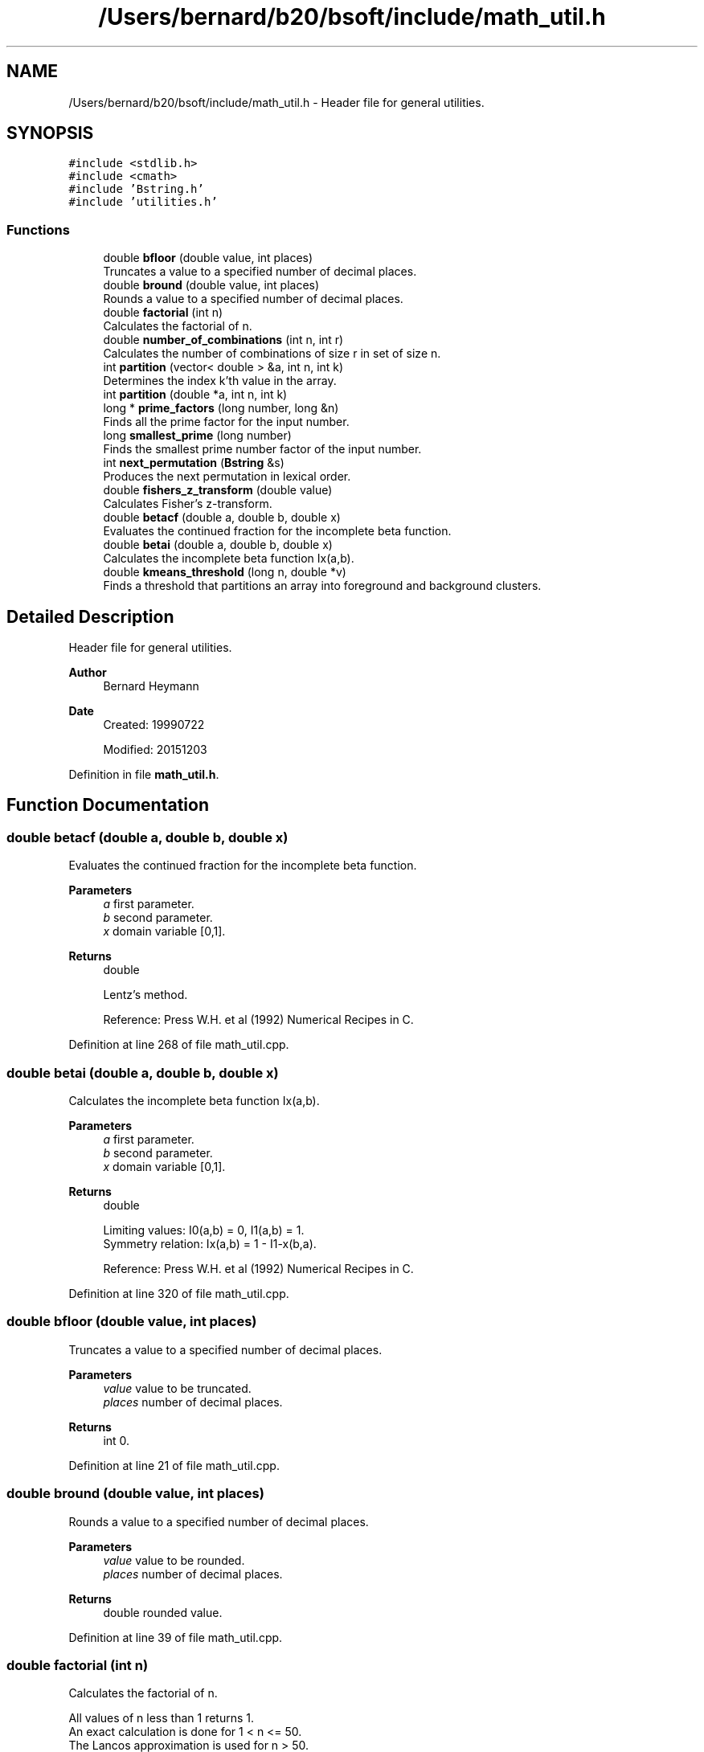 .TH "/Users/bernard/b20/bsoft/include/math_util.h" 3 "Wed Sep 1 2021" "Version 2.1.0" "Bsoft" \" -*- nroff -*-
.ad l
.nh
.SH NAME
/Users/bernard/b20/bsoft/include/math_util.h \- Header file for general utilities\&.  

.SH SYNOPSIS
.br
.PP
\fC#include <stdlib\&.h>\fP
.br
\fC#include <cmath>\fP
.br
\fC#include 'Bstring\&.h'\fP
.br
\fC#include 'utilities\&.h'\fP
.br

.SS "Functions"

.in +1c
.ti -1c
.RI "double \fBbfloor\fP (double value, int places)"
.br
.RI "Truncates a value to a specified number of decimal places\&. "
.ti -1c
.RI "double \fBbround\fP (double value, int places)"
.br
.RI "Rounds a value to a specified number of decimal places\&. "
.ti -1c
.RI "double \fBfactorial\fP (int n)"
.br
.RI "Calculates the factorial of n\&. "
.ti -1c
.RI "double \fBnumber_of_combinations\fP (int n, int r)"
.br
.RI "Calculates the number of combinations of size r in set of size n\&. "
.ti -1c
.RI "int \fBpartition\fP (vector< double > &a, int n, int k)"
.br
.RI "Determines the index k'th value in the array\&. "
.ti -1c
.RI "int \fBpartition\fP (double *a, int n, int k)"
.br
.ti -1c
.RI "long * \fBprime_factors\fP (long number, long &n)"
.br
.RI "Finds all the prime factor for the input number\&. "
.ti -1c
.RI "long \fBsmallest_prime\fP (long number)"
.br
.RI "Finds the smallest prime number factor of the input number\&. "
.ti -1c
.RI "int \fBnext_permutation\fP (\fBBstring\fP &s)"
.br
.RI "Produces the next permutation in lexical order\&. "
.ti -1c
.RI "double \fBfishers_z_transform\fP (double value)"
.br
.RI "Calculates Fisher's z-transform\&. "
.ti -1c
.RI "double \fBbetacf\fP (double a, double b, double x)"
.br
.RI "Evaluates the continued fraction for the incomplete beta function\&. "
.ti -1c
.RI "double \fBbetai\fP (double a, double b, double x)"
.br
.RI "Calculates the incomplete beta function Ix(a,b)\&. "
.ti -1c
.RI "double \fBkmeans_threshold\fP (long n, double *v)"
.br
.RI "Finds a threshold that partitions an array into foreground and background clusters\&. "
.in -1c
.SH "Detailed Description"
.PP 
Header file for general utilities\&. 


.PP
\fBAuthor\fP
.RS 4
Bernard Heymann 
.RE
.PP
\fBDate\fP
.RS 4
Created: 19990722 
.PP
Modified: 20151203 
.RE
.PP

.PP
Definition in file \fBmath_util\&.h\fP\&.
.SH "Function Documentation"
.PP 
.SS "double betacf (double a, double b, double x)"

.PP
Evaluates the continued fraction for the incomplete beta function\&. 
.PP
\fBParameters\fP
.RS 4
\fIa\fP first parameter\&. 
.br
\fIb\fP second parameter\&. 
.br
\fIx\fP domain variable [0,1]\&. 
.RE
.PP
\fBReturns\fP
.RS 4
double 
.br
 
.PP
.nf
Lentz's method.

.fi
.PP
 Reference: Press W\&.H\&. et al (1992) Numerical Recipes in C\&. 
.RE
.PP

.PP
Definition at line 268 of file math_util\&.cpp\&.
.SS "double betai (double a, double b, double x)"

.PP
Calculates the incomplete beta function Ix(a,b)\&. 
.PP
\fBParameters\fP
.RS 4
\fIa\fP first parameter\&. 
.br
\fIb\fP second parameter\&. 
.br
\fIx\fP domain variable [0,1]\&. 
.RE
.PP
\fBReturns\fP
.RS 4
double 
.br
 
.PP
.nf
Limiting values: I0(a,b) = 0, I1(a,b) = 1.
Symmetry relation: Ix(a,b) = 1 - I1-x(b,a).

.fi
.PP
 Reference: Press W\&.H\&. et al (1992) Numerical Recipes in C\&. 
.RE
.PP

.PP
Definition at line 320 of file math_util\&.cpp\&.
.SS "double bfloor (double value, int places)"

.PP
Truncates a value to a specified number of decimal places\&. 
.PP
\fBParameters\fP
.RS 4
\fIvalue\fP value to be truncated\&. 
.br
\fIplaces\fP number of decimal places\&. 
.RE
.PP
\fBReturns\fP
.RS 4
int 0\&. 
.RE
.PP

.PP
Definition at line 21 of file math_util\&.cpp\&.
.SS "double bround (double value, int places)"

.PP
Rounds a value to a specified number of decimal places\&. 
.PP
\fBParameters\fP
.RS 4
\fIvalue\fP value to be rounded\&. 
.br
\fIplaces\fP number of decimal places\&. 
.RE
.PP
\fBReturns\fP
.RS 4
double rounded value\&. 
.RE
.PP

.PP
Definition at line 39 of file math_util\&.cpp\&.
.SS "double factorial (int n)"

.PP
Calculates the factorial of n\&. 
.PP
.nf
All values of n less than 1 returns 1.
An exact calculation is done for 1 < n <= 50.
The Lancos approximation is used for n > 50.
Factorials of integers larger than 170 exceeds the capacity of a 
double and causes program termination.
The largest relative error is for 170: 1.22378e-13.

.fi
.PP
 Reference: Press W\&.H\&. et al (1992) Numerical Recipes in C\&.
.PP
\fBParameters\fP
.RS 4
\fIn\fP integer\&. 
.RE
.PP
\fBReturns\fP
.RS 4
double factorial of n, <0 on error\&. 
.RE
.PP

.PP
Definition at line 66 of file math_util\&.cpp\&.
.SS "double fishers_z_transform (double value)"

.PP
Calculates Fisher's z-transform\&. 
.PP
\fBParameters\fP
.RS 4
\fIvalue\fP a value\&. 
.RE
.PP
\fBReturns\fP
.RS 4
double z value\&. 
.PP
.nf
Fisher's z-transform is given by:
    z = 0.5*log((1+v)/(1-v))

.fi
.PP
 Reference: Press W\&.H\&. et al (1992) Numerical Recipes in C\&. 
.RE
.PP

.PP
Definition at line 249 of file math_util\&.cpp\&.
.SS "double kmeans_threshold (long n, double * v)"

.PP
Finds a threshold that partitions an array into foreground and background clusters\&. 
.PP
\fBParameters\fP
.RS 4
\fIn\fP number of array elements\&. 
.br
\fIv\fP array\&. 
.RE
.PP
\fBReturns\fP
.RS 4
double threshold\&. 
.br
 
.PP
.nf
Limiting values: I0(a,b) = 0, I1(a,b) = 1.
Symmetry relation: Ix(a,b) = 1 - I1-x(b,a).

.fi
.PP
 Reference: Press W\&.H\&. et al (1992) Numerical Recipes in C\&. 
.RE
.PP

.PP
Definition at line 345 of file math_util\&.cpp\&.
.SS "int next_permutation (\fBBstring\fP & s)"

.PP
Produces the next permutation in lexical order\&. 
.PP
\fBParameters\fP
.RS 4
\fI&s\fP string of symbols to permute\&. 
.RE
.PP
\fBReturns\fP
.RS 4
int 1 = success, 0 = no next permutation\&. 
.PP
.nf
To get all permutations, the first string needs
to be ordered in ascending order.

.fi
.PP
 Reference: Press W\&.H\&. et al (1992) Numerical Recipes in C\&. 
.RE
.PP

.PP
Definition at line 220 of file math_util\&.cpp\&.
.SS "double number_of_combinations (int n, int r)"

.PP
Calculates the number of combinations of size r in set of size n\&. 
.PP
\fBParameters\fP
.RS 4
\fIn\fP number in set\&. 
.br
\fIr\fP number in subset\&. 
.RE
.PP
\fBReturns\fP
.RS 4
double number of combinations, <0 on error\&. 
.PP
.nf
All values of n less than 1 returns 1.
An exact calculation is done for 1 < n <= 50.
The Lancos approximation is used for n > 50.

.fi
.PP
 Reference: Press W\&.H\&. et al (1992) Numerical Recipes in C\&. 
.RE
.PP

.PP
Definition at line 97 of file math_util\&.cpp\&.
.SS "int partition (double * a, int n, int k)"

.SS "int partition (vector< double > & a, int n, int k)"

.PP
Determines the index k'th value in the array\&. 
.PP
\fBParameters\fP
.RS 4
\fI*a\fP array\&. 
.br
\fIn\fP number of array elements\&. 
.br
\fIk\fP rank index to look for\&. 
.RE
.PP
\fBReturns\fP
.RS 4
0 
.PP
.nf
The array is partioned into 2 sides, with the left side lower or equal 
to and the right side higher or equal to the k'th element.
This is useful to determine the median without full sorting.

.fi
.PP
 Reference: Press W\&.H\&. et al (1992) Numerical Recipes in C\&. 
.RE
.PP

.PP
Definition at line 123 of file math_util\&.cpp\&.
.SS "long* prime_factors (long number, long & n)"

.PP
Finds all the prime factor for the input number\&. 
.PP
\fBParameters\fP
.RS 4
\fInumber\fP integer\&. 
.br
\fI&n\fP number of prime factors\&. 
.RE
.PP
\fBReturns\fP
.RS 4
long* array of prime factors (can be NULL)\&. 
.PP
.nf
Calculates the prime factors from the smallest to the largest.

.fi
.PP
 Reference: Press W\&.H\&. et al (1992) Numerical Recipes in C\&. 
.RE
.PP

.PP
Definition at line 152 of file math_util\&.cpp\&.
.SS "long smallest_prime (long number)"

.PP
Finds the smallest prime number factor of the input number\&. 
.PP
\fBParameters\fP
.RS 4
\fInumber\fP integer\&. 
.RE
.PP
\fBReturns\fP
.RS 4
long smallest prime factor\&. 
.PP
.nf
Tries to divide the given positive integer number by 
primes from 2 to the square root of the integer.
Returns the first prime divisor found, which may be the 
input number if it is prime.

.fi
.PP
 Reference: Press W\&.H\&. et al (1992) Numerical Recipes in C\&. 
.RE
.PP

.PP
Definition at line 191 of file math_util\&.cpp\&.
.SH "Author"
.PP 
Generated automatically by Doxygen for Bsoft from the source code\&.
